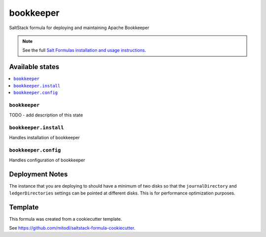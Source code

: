 ==========
bookkeeper
==========

SaltStack formula for deploying and maintaining Apache Bookkeeper

.. note::

    See the full `Salt Formulas installation and usage instructions
    <http://docs.saltstack.com/en/latest/topics/development/conventions/formulas.html>`_.


Available states
================

.. contents::
    :local:

``bookkeeper``
--------------

TODO - add description of this state

``bookkeeper.install``
-------------------

Handles installation of bookkeeper

``bookkeeper.config``
-------------------

Handles configuration of bookkeeper

Deployment Notes
================

The instance that you are deploying to should have a minimum of two disks so that the ``journalDirectory`` and ``ledgerDirectories`` settings can be pointed at different disks. This is for performance optimization purposes.

Template
========

This formula was created from a cookiecutter template.

See https://github.com/mitodl/saltstack-formula-cookiecutter.

